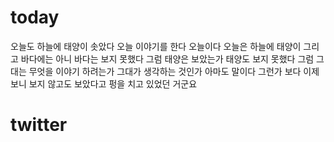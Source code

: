 * today

오늘도 하늘에 태양이 솟았다 오늘 이야기를 한다 오늘이다 오늘은 하늘에 태양이 그리고 바다에는 아니 바다는 보지 못했다 그럼 태양은 보았는가 태양도 보지 못했다 그럼 그대는 무엇을 이야기 하려는가 그대가 생각하는 것인가 아마도 말이다 그런가 보다 이제 보니 보지 않고도 보았다고 펑을 치고 있었던 거군요

* twitter


